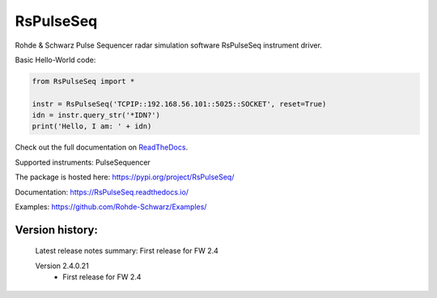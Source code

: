 ==================================
 RsPulseSeq
==================================

.. image:: https://img.shields.io/pypi/v/RsPulseSeq.svg
   :target: https://pypi.org/project/ RsPulseSeq/

.. image:: https://readthedocs.org/projects/sphinx/badge/?version=master
   :target: https://RsPulseSeq.readthedocs.io/

.. image:: https://img.shields.io/pypi/l/RsPulseSeq.svg
   :target: https://pypi.python.org/pypi/RsPulseSeq/

.. image:: https://img.shields.io/pypi/pyversions/pybadges.svg
   :target: https://img.shields.io/pypi/pyversions/pybadges.svg

.. image:: https://img.shields.io/pypi/dm/RsPulseSeq.svg
   :target: https://pypi.python.org/pypi/RsPulseSeq/

Rohde & Schwarz Pulse Sequencer radar simulation software RsPulseSeq instrument driver.

Basic Hello-World code:

.. code-block:: python

    from RsPulseSeq import *

    instr = RsPulseSeq('TCPIP::192.168.56.101::5025::SOCKET', reset=True)
    idn = instr.query_str('*IDN?')
    print('Hello, I am: ' + idn)

Check out the full documentation on `ReadTheDocs <https://RsPulseSeq.readthedocs.io/>`_.

Supported instruments: PulseSequencer

The package is hosted here: https://pypi.org/project/RsPulseSeq/

Documentation: https://RsPulseSeq.readthedocs.io/

Examples: https://github.com/Rohde-Schwarz/Examples/


Version history:
----------------

    Latest release notes summary: First release for FW 2.4

    Version 2.4.0.21
        - First release for FW 2.4
